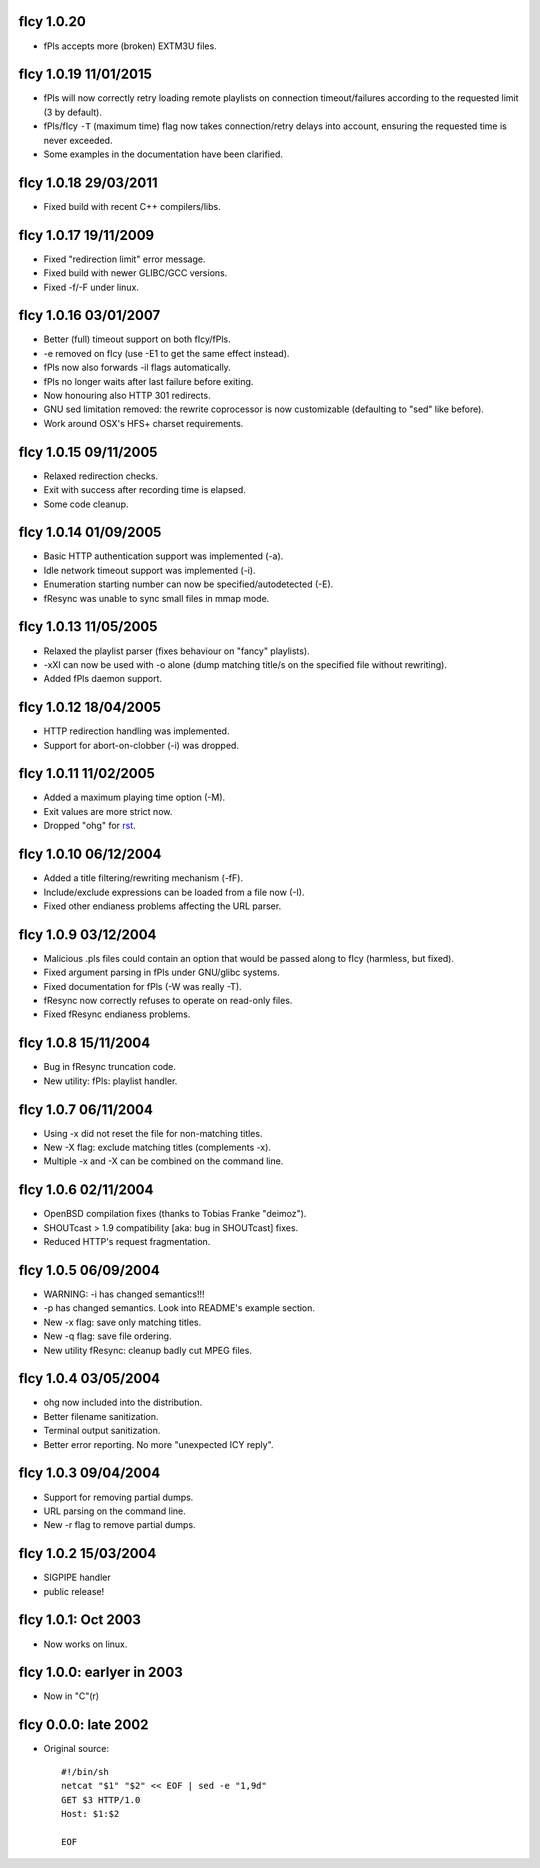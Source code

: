 fIcy 1.0.20
----------------------

* fPls accepts more (broken) EXTM3U files.


fIcy 1.0.19 11/01/2015
----------------------

* fPls will now correctly retry loading remote playlists on connection
  timeout/failures according to the requested limit (3 by default).
* fPls/fIcy ``-T`` (maximum time) flag now takes connection/retry delays
  into account, ensuring the requested time is never exceeded.
* Some examples in the documentation have been clarified.


fIcy 1.0.18 29/03/2011
----------------------

* Fixed build with recent C++ compilers/libs.


fIcy 1.0.17 19/11/2009
----------------------

* Fixed "redirection limit" error message.
* Fixed build with newer GLIBC/GCC versions.
* Fixed -f/-F under linux.


fIcy 1.0.16 03/01/2007
----------------------

* Better (full) timeout support on both fIcy/fPls.
* -e removed on fIcy (use -E1 to get the same effect instead).
* fPls now also forwards -il flags automatically.
* fPls no longer waits after last failure before exiting.
* Now honouring also HTTP 301 redirects.
* GNU sed limitation removed: the rewrite coprocessor is now customizable
  (defaulting to "sed" like before).
* Work around OSX's HFS+ charset requirements.


fIcy 1.0.15 09/11/2005
----------------------

* Relaxed redirection checks.
* Exit with success after recording time is elapsed.
* Some code cleanup.


fIcy 1.0.14 01/09/2005
----------------------

* Basic HTTP authentication support was implemented (-a).
* Idle network timeout support was implemented (-i).
* Enumeration starting number can now be specified/autodetected (-E).
* fResync was unable to sync small files in mmap mode.


fIcy 1.0.13 11/05/2005
----------------------

* Relaxed the playlist parser (fixes behaviour on "fancy" playlists).
* -xXI can now be used with -o alone (dump matching title/s on the specified
  file without rewriting).
* Added fPls daemon support.


fIcy 1.0.12 18/04/2005
----------------------

* HTTP redirection handling was implemented.
* Support for abort-on-clobber (-i) was dropped.


fIcy 1.0.11 11/02/2005
----------------------

* Added a maximum playing time option (-M).
* Exit values are more strict now.
* Dropped "ohg" for `rst <http://docutils.sourceforge.net/>`_.


fIcy 1.0.10 06/12/2004
----------------------

* Added a title filtering/rewriting mechanism (-fF).
* Include/exclude expressions can be loaded from a file now (-I).
* Fixed other endianess problems affecting the URL parser.


fIcy 1.0.9 03/12/2004
---------------------

* Malicious .pls files could contain an option that would be passed along to
  fIcy (harmless, but fixed).
* Fixed argument parsing in fPls under GNU/glibc systems.
* Fixed documentation for fPls (-W was really -T).
* fResync now correctly refuses to operate on read-only files.
* Fixed fResync endianess problems.


fIcy 1.0.8 15/11/2004
---------------------

* Bug in fResync truncation code.
* New utility: fPls: playlist handler.


fIcy 1.0.7 06/11/2004
---------------------

* Using -x did not reset the file for non-matching titles.
* New -X flag: exclude matching titles (complements -x).
* Multiple -x and -X can be combined on the command line.


fIcy 1.0.6 02/11/2004
---------------------

* OpenBSD compilation fixes (thanks to Tobias Franke "deimoz").
* SHOUTcast > 1.9 compatibility [aka: bug in SHOUTcast] fixes.
* Reduced HTTP's request fragmentation.


fIcy 1.0.5 06/09/2004
---------------------

* WARNING: -i has changed semantics!!!
* -p has changed semantics. Look into README's example section.
* New -x flag: save only matching titles.
* New -q flag: save file ordering.
* New utility fResync: cleanup badly cut MPEG files.


fIcy 1.0.4 03/05/2004
---------------------

* ohg now included into the distribution.
* Better filename sanitization.
* Terminal output sanitization.
* Better error reporting. No more "unexpected ICY reply".


fIcy 1.0.3 09/04/2004
---------------------

* Support for removing partial dumps.
* URL parsing on the command line.
* New -r flag to remove partial dumps.


fIcy 1.0.2 15/03/2004
---------------------

* SIGPIPE handler
* public release!


fIcy 1.0.1: Oct 2003
--------------------

* Now works on linux.


fIcy 1.0.0: earlyer in 2003
---------------------------

* Now in "C"(r)


fIcy 0.0.0: late 2002
---------------------

* Original source::

    #!/bin/sh
    netcat "$1" "$2" << EOF | sed -e "1,9d"
    GET $3 HTTP/1.0
    Host: $1:$2

    EOF
